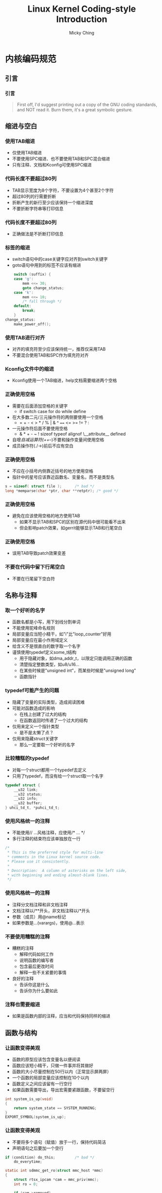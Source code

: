 #+TITLE: Linux Kernel Coding-style Introduction
#+AUTHOR: Micky Ching
#+OPTIONS: H:3 ^:nil toc:nil
#+LATEX_CLASS: latex-slide

* 内核编码规范
** 引言
*** 引言
#+BEGIN_QUOTE
First off, I'd suggest printing out a copy of the GNU coding standards,
and NOT read it.  Burn them, it's a great symbolic gesture.
#+END_QUOTE
** 缩进与空白
*** 使用TAB缩进
- 仅使用TAB缩进
- 不要使用SPC缩进、也不要使用TAB和SPC混合缩进
- 只有注释、文档和Kconfig可使用SPC缩进
  [[file:fig/coding-style/indent-tab.png]]

*** 代码长度不要超过80列
- TAB显示宽度为8个字符，不要设置为4个甚至2个字符
- 超过80列的行需要折断
- 折断产生的新行至少应该保持一个缩进深度
- 不要折断字符串等打印信息
  [[file:fig/coding-style/break-bad.png]]

*** 代码长度不要超过80列
- 正确做法是不折断打印信息
  [[file:fig/coding-style/break-good.png]]

*** 标签的缩进
- switch语句中的case关键字应对齐到switch关键字
- goto语句中用到的标签不应该有缩进

#+BEGIN_SRC c
	switch (suffix) {
	case 'g':
		mem <<= 30;
		goto change_status;
	case 'k':
		mem <<= 10;
		/* fall through */
	default:
		break;
	}
change_status:
	make_power_off();
#+END_SRC

*** 使用TAB进行对齐
- 对齐的填充符至少应该保持统一，推荐仅采用TAB
- 不要混合使用TAB和SPC作为填充符对齐
  [[file:fig/coding-style/align-bad.png]]

*** Kconfig文件中的缩进
- Kconfig使用一个TAB缩进，help文档需要缩进两个空格
  [[file:fig/coding-style/indent-kconfig.png]]

*** 正确使用空格
- 需要在后面添加空格的关键字
  - if switch case for do while define
- 在大多数二元/三元操作符的两侧要使用一个空格
  - =  +  -  <  >  *  /  %  |  &  ^  ====  <=  >=  !=  ?  :
- 一元操作符后面不要使用空格
  - &  *  +  -  ~  !  sizeof  typeof  alignof  \__attribute__  defined
- 自增/自减运算符(++/--)不要和操作变量间使用空格
- 成员操作符(./->)前后不应有空白

*** 正确使用空格
- 不应在小括号内侧靠近括号的地方使用空格
- 指针中的星号应该靠近函数名、变量名，而不是类型名

#+BEGIN_SRC c
s = sizeof( struct file );      /* bad */
long *memparse(char *ptr, char **retptr); /* good */
#+END_SRC

*** 正确使用空格
- 避免在应该使用空格的地方使用TAB
  - 如果不显示TAB和SPC的区别在源代码中很可能看不出来
  - 但会影响patch效果，如gerrit能够显示TAB和行尾空白
  [[file:fig/coding-style/spc-miss.png]]

*** 正确使用空格
- 误用TAB导致patch效果变差
  [[file:fig/coding-style/spc-miss-git.png]]

*** 不要在代码中留下行尾空白
- 不要在行尾留下空白符

  [[file:fig/coding-style/trailing-spc.png]]

** 名称与注释
*** 取一个好听的名字
- 函数名都是小写，用下划线分割单词
- 不能使用驼峰命名规则
- 局部变量应当短小精干，如"i"比"loop_counter"好用
- 局部变量应在最小作用域定义
- 给含义不是很直白的数字取一个名字
- 谨慎使用typedef定义some_t结构
  - 用于隐藏对象，如dma_addr_t，以限定只能调用正确的函数
  - 清楚指定整数类型，如u8/u16...
  - 在某些时候是"unsigned int"，而某些时候是"unsigned long"
  - 函数指针

*** typedef可能产生的问题
- 隐藏了变量的实际类型，造成阅读困难
- 可能对函数造成的影响
  - 在栈上创建了过大的结构
  - 在函数返回时传递了一个过大的结构
- 仅用来定义一个指针类型
  - 是不是太懒了点？
- 仅用来隐藏struct关键字
  - 那么一定要取一个好听的名字

*** 比较糟糕的typedef
- 对每一个struct都用一个typedef去定义
- 只用了typedef，而没有给一个struct取一个名字

#+BEGIN_SRC c
typedef struct {
	__u32 link;
	__u32 status;
	__u32 info;
	__u32 buffer;
} uhci_td_t, *puhci_td_t;
#+END_SRC

*** 使用风格统一的注释
- 不能使用// ...风格注释，应使用/* ... */
- 多行注释的结束符应该单独放在一行

#+BEGIN_SRC c
/*
 * This is the preferred style for multi-line
 * comments in the Linux kernel source code.
 * Please use it consistently.
 *
 * Description:  A column of asterisks on the left side,
 * with beginning and ending almost-blank lines.
 */
#+END_SRC

*** 使用风格统一的注释
- 注释分文档注释和非文档注释
- 文档注释以/**开头，非文档注释以/*开头
- 参数（成员）用@name标记
- 如果参数是...(varargs)，使用@...表示
  [[file:fig/coding-style/comment-example.png]]

*** 不要使用糟糕的注释
- 糟糕的注释
  - 解释代码如何工作
  - 说明函数的编写者
  - 包含最后更改时间
  - 解释一些不关紧要的事情
- 良好的注释
  - 告诉你这是什么
  - 告诉你为什么要如此

*** 注释也需要缩进
- 如果是函数内部的注释，应当和代码保持同样的缩进
  [[file:fig/coding-style/comment-indent.png]]

** 函数与结构
*** 让函数变得美观
- 函数的原型应该包含变量名以便阅读
- 函数应该短小精干，只做一件事并将其做好
- 函数的大小尽量控制在50行以内（正常显示屏两屏）
- 一个函数的局部变量应该控制在10个以内
- 函数定义之间应该留有一行空行
- 如果函数需要导出，导出宏需要紧跟函数，不要留空行

#+BEGIN_SRC c
int system_is_up(void)
{
	return system_state == SYSTEM_RUNNING;
}
EXPORT_SYMBOL(system_is_up);
#+END_SRC

*** 让函数变得美观
- 不要将多个语句（赋值）放于一行，保持代码简洁
- 声明语句之后要加一个空行

:PROPERTIES:
:BEAMER_env: block
:END:
#+BEGIN_SRC c
if (condition) do_this;         /* bad */
	do_everytime;

static int sdmmc_get_ro(struct mmc_host *mmc)
{
	struct rtsx_ipcam *cam = mmc_priv(mmc);
	int ro = 0;

	if (cam->removed)
		return -ENOMEDIUM;
	return ro;
}
#+END_SRC

*** 让函数变得小巧而健壮
- 不要定义过长的inline函数，三行以内为宜
- 不要自己发明轮子，使用已经定义良好的函数
  - 字符串处理函数
  - 字节序相关函数
  - 链表

*** 让函数的返回值含义显而易见
- 如果函数是做一件事，成功返回0,失败返回-ECODE
- 如果函数是谓词（predicate）
  - 那么成功为true，失败为false

*** 使用括号让代码正确并美观
- 对于if-else语句，只要有一个分支包含多行就要使用括号
- 如果if-else用到大括号，else需要紧跟大括号
  - do-while同理

#+BEGIN_SRC c
/* 单行分支 */
if (cam->trans_result == TRANS_NODEV)
	err = -ENODEV;
else if (cam->trans_result == TRANS_FAIL)
	err = -EIO;

/* 多行分支 */
if (cam->trans_result == TRANS_NODEV) {
	err = -ENODEV;
} else if (cam->trans_result == TRANS_FAIL) {
	cam_dbg("transfer failed\n");
	err = -EIO;
}
#+END_SRC

*** 使用括号让代码正确并美观
- 语句中的大括号从右侧起始
- 函数中的大括号从下方起始
- 添加必要的小括号以说明优先级

#+BEGIN_SRC c
/*
 * 移位运算高于按位或，但是这给阅读者带来困难
 * 并且这会带来编译警告，建议加上括号
 */
u32 val = HAIMR_READ | (u32)(addr & 0x3FFF) << 16;
/* 添加括号相当于给出注释，阅读更清晰 */
u32 val = HAIMR_READ | ((u32)(addr & 0x3FFF) << 16);
#+END_SRC

*** 结构初始化

#+BEGIN_SRC c
struct resource res[] = {
	{
		.start = RTSX_IPCAM_MEM_START,
		.end = RTSX_IPCAM_MEM_END,
		.flags = IORESOURCE_MEM,
	},
	{
		.start = RTSX_IPCAM_IRQ,
		.end = RTSX_IPCAM_IRQ,
		.flags = IORESOURCE_IRQ,
	}
};
#+END_SRC
** 宏
*** 正确定义宏
- 单行语句使用括号将宏定义包围
- 对于用到的参数也应该加上括号，return和goto语句除外

#+BEGIN_SRC c
#define b_1_(bit)		(0x01 << (bit))
#define TRACE_RET(chip, ret)	(return ret)
/* compile warning */
#define TRACE_RET(chip, ret)	(return (ret))
#+END_SRC

*** 正确定义宏
- 多行语句用do...while(0)形式包围

#+BEGIN_SRC c
#define _atomic_spin_lock_irqsave(l,f) do {	\
	arch_spinlock_t *s = ATOMIC_HASH(l);	\
	local_irq_save(f);			\
	arch_spin_lock(s);			\
} while(0)
#+END_SRC

*** 不要在.c文件中使用#ifdef
- #ifdef应该属于.h文件

#+BEGIN_SRC c
static void hide_some_dev(struct some_dev *sd)
{
#ifdef CONFIG_SOME_HIDE
	if (sd->id == SOME_DEV_ID)
		do_some_hide(sd->hid);
#endif
}
#+END_SRC

*** 不要在.c中使用#ifdef

#+BEGIN_SRC c
/* src.h */
#ifdef CONFIG_SOME_HIDE
extern void do_some_hide(int hid);
#else
static inline void do_some_hide(int hid) {}
#endif

/* src.c */
static void hide_some_dev(struct some_dev *sd)
{
	if (sd->id == SOME_DEV_ID)
		do_some_hide(sd->hid);
}
#+END_SRC

** 小结
*** 小结
- 仔细阅读Documentation/CodingStyle
- 遵照Documentation/CodingStyle写代码

* 实用工具
** Lindent
*** Lindent基本用法
- 位于scripts/
- 自动修正代码中的缩进
- 不要完全信赖该脚本，修正完成之后最好检查一下

#+BEGIN_SRC sh
./Lindent <filename>
#+END_SRC
** sed
*** 去除行尾空白
- 使用sed去除行尾空白只要一行命令

#+BEGIN_SRC sh
# 去除单个文件的行尾空白
sed --in-place 's/[[:space:]]\+$//' <filename>

# 去除所有源代码行尾空白
# 谨慎使用find命令
# 避免删除重要文件的行尾空白，如git仓库里的索引文件
find -name "*.[ch]" | xargs -n 1 sed --in-place \
's/[[:space:]]\+$//'
#+END_SRC

** checkpatch.pl
*** checkpatch.pl帮助信息
- 位于Linux内核树scripts/

#+BEGIN_SRC sh
./checkpatch.pl -h              # 查看帮助信息
#+END_SRC
#+BEGIN_SRC text
Usage: checkpatch.pl [OPTION]... [FILE]...
Version: 0.32
Options:
  --no-tree		run without a kernel tree
  --no-signoff		not check 'Signed-off-by' line
  --terse		one line per report
  -f, --file		treat FILE as regular file
  --fix			may create horrible results
  --fix-inplace		may create horrible results
#+END_SRC

*** checkpath.pl日常用法

#+BEGIN_SRC sh
# 对当前目录下所有源代码检查风格
find -name "*.[ch]" | xargs -n 1 ./checkpatch.pl --no-tree -f
# 对当前目录下所有源代码修正风格
find -name "*.[ch]" | xargs -n 1 ./checkpatch.pl --no-tree -f \
--fix-inplace
# 对所有补丁检查风格
./checkpatch.pl --no-tree *.patch
# 对所有补丁修正风格
./checkpatch.pl --no-tree --fix-inplace *.patch
#+END_SRC

** sparse
*** 下载sparse
sparse是由Linus Torvalds针对Linux Kernel写的静态检查脚本

#+BEGIN_SRC sh
apt-get install sparse          # 使用源下载并安装
# 从网站抓取最新源码包
wget http://codemonkey.org.uk/projects/git-snapshots/\
sparse/sparse-latest.tar.xz
# 使用git获取最新源码包，推荐使用该方式
git clone http://git.kernel.org/pub/scm/devel/sparse/\
sparse.git
#+END_SRC

*** 安装sparse

#+BEGIN_SRC sh
make
make install                    # 默认安装到$(HOME)/bin
# 设置搜索路径
echo 'export PATH=$PATH:$HOME/bin/' >> ~/.bashrc
which sparse                    # 查看sparse是否成功安装
#+END_SRC

*** sparse帮助信息

#+BEGIN_SRC sh
man sparse
#+END_SRC
#+BEGIN_SRC text
sparse [WARNING OPTIONS]... file.c
  -Wsparse-all		打开所有选项
#+END_SRC
*** sparse日常用法

#+BEGIN_SRC sh
make C=2                        # C=1仅检查要编译的C文件
make C=2 CF="-D__CHECK_ENDIAN__"
#+END_SRC
#+BEGIN_SRC sh
# 可以在Makefile里面设置默认的检查标志
CHECKFLAGS := -D__linux__ -Dlinux -D__STDC__ \
              -Dunix -D__unix__ \
              -Wbitwise -Wno-return-void $(CF)
#+END_SRC

** smatch
*** 安装smatch

#+BEGIN_SRC sh
# 安装软件依赖
sudo apt-get install libsqlite3-dev
git clone git://repo.or.cz/smatch.git
cd smatch
make
make install                    # 默认安装到$(HOME)/bin
# 设置搜索路径方法和sparse相同
#+END_SRC
*** smatch帮助信息

#+BEGIN_SRC sh
smatch --help
#+END_SRC
#+BEGIN_SRC text
Usage:  smatch [smatch arguments][sparse arguments] file.c
  --project=<name> or -p=<name>: project specific tests
  --spammy:  print superfluous crap.
  --info:  print info used to fill smatch_data/.
  --debug:  print lots of debug output.
  --param-mapper:  use param_mapper output.
  --no-data:  not use the /smatch_data/ directory.
  --data=<dir>: overwrite path to default smatch data directory.
  --full-path:  print the full pathname.
  --debug-implied:  print debug output about implications.
  --no-implied:  ignore implications.
  --assume-loops:  assume loops always go through at least once.
  --known-conditions:  dont branch for known conditions.
  --two-passes:  use a two pass system for each function.
  --file-output:  print to "file.c.smatch_out".
  --help:  print this helpful message.
#+END_SRC
*** smatch日常用法
- 对于高于2.3.37的内核，需要设置选项
  - CONFIG_DYNAMIC_DEBUG=n

#+BEGIN_SRC sh
# 编译整个内核
make CHECK="smatch -p=kernel" C=1 bzImage modules | \
tee warns.txt
# 编译指定模块，如mmc
make CHECK="smatch -p=kernel" C=2 M=drivers/mmc | tee warns.txt
#+END_SRC

* 参考文献
** 参考文献
*** 参考文献
- [[https://www.kernel.org/doc/Documentation/CodingStyle][Documentation/CodingStyle]]
- [[https://www.kernel.org/doc/Documentation/SubmitChecklist][Documentation/SubmitChecklist]]
- [[https://www.kernel.org/doc/Documentation/SubmittingDrivers][Documentation/SubmitDrivers]]
- [[https://www.kernel.org/doc/Documentation/SubmittingPatches][Documentation/SubmitPatches]]
- [[https://www.kernel.org/doc/Documentation/kernel-doc-nano-HOWTO.txt][Documentation/kernel-doc-nano-HOWTO]]
- [[https://www.kernel.org/doc/Documentation/sparse.txt][Documentation/sparse.txt]]
- [[http://www.kroah.com/linux/talks/ols_2002_kernel_codingstyle_talk/html/mgp00001.html][Documentation/CodingStyle and beyond...]]
